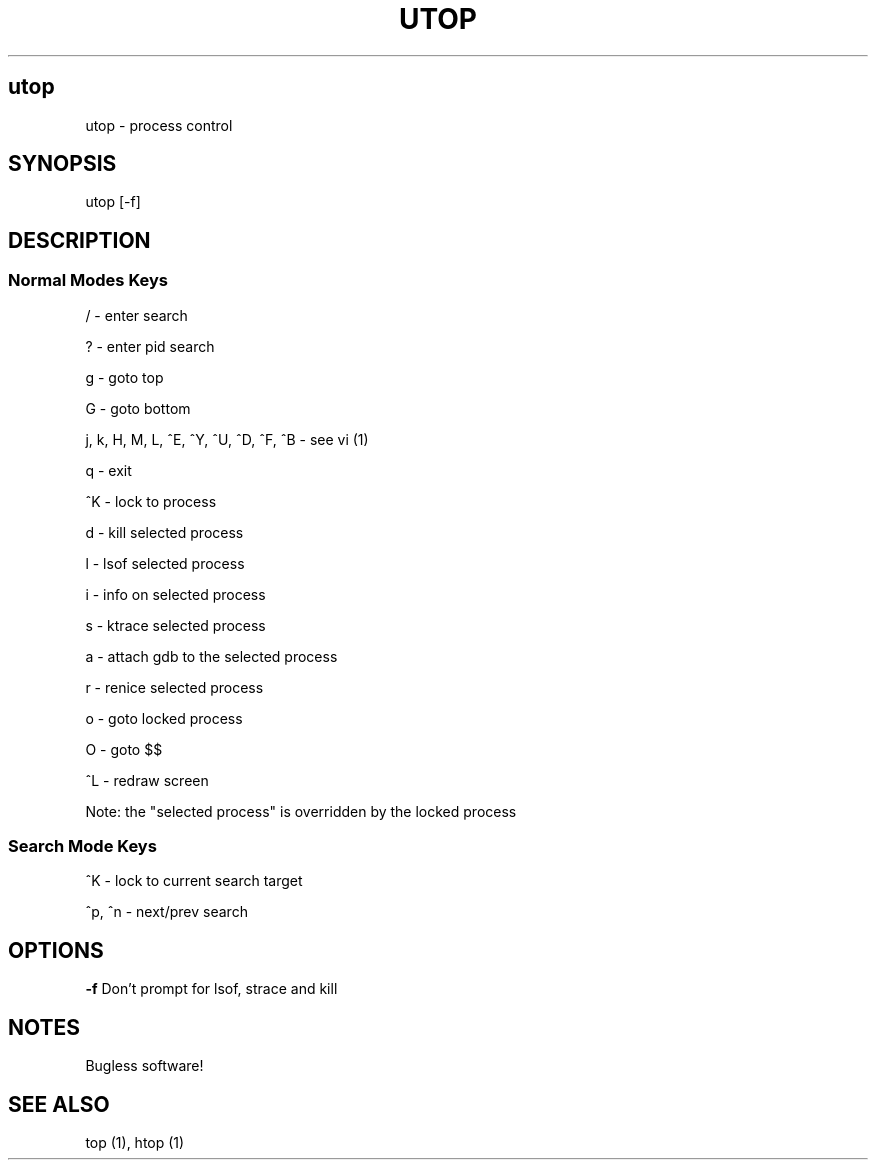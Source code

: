 .IX Title UTOP
.TH UTOP 0.9
.nh
.SH "utop"
.IX Header "utop"
utop \- process control
.SH "SYNOPSIS"
.IX Header "SYNOPSIS"
utop [\-f]
.SH "DESCRIPTION"
.IX Header "DESCRIPTION"
.SS "Normal Modes Keys"
.IX Subsection "Normal Modes Keys"
/ - enter search
.PP
? - enter pid search
.PP
g - goto top
.PP
G - goto bottom
.PP
j, k, H, M, L, ^E, ^Y, ^U, ^D, ^F, ^B - see vi (1)
.PP
q - exit
.PP
^K - lock to process
.PP
d - kill selected process
.PP
l - lsof selected process
.PP
i - info on selected process
.PP
s - ktrace selected process
.PP
a - attach gdb to the selected process
.PP
r - renice selected process
.PP
o - goto locked process
.PP
O - goto $$
.PP
^L - redraw screen
.PP
Note: the "selected process" is overridden by the locked process
.SS "Search Mode Keys"
.IX Subsection "Search Mode Keys"
^K - lock to current search target
.PP
^p, ^n - next/prev search
.PP
.SH "OPTIONS"
.IX Header "OPTIONS"
\fB\-f\fR
Don't prompt for lsof, strace and kill
.PP
.SH "NOTES"
.IX Header "NOTES"
Bugless software!
.SH "SEE ALSO"
.IX Header "SEE ALSO"
top (1), htop (1)
